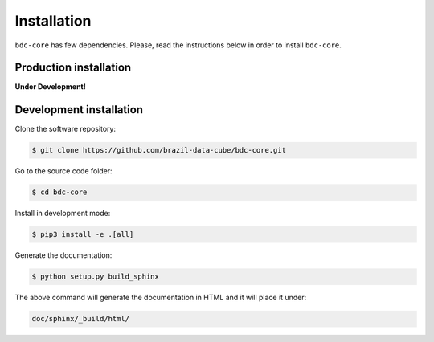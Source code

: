 ..
    This file is part of Python Module for BDC Core.
    Copyright (C) 2019 INPE.

    BDC Core is free software; you can redistribute it and/or modify it
    under the terms of the MIT License; see LICENSE file for more details.


Installation
============

``bdc-core`` has few dependencies. Please, read the instructions below in order to install ``bdc-core``.


Production installation
-----------------------

**Under Development!**

.. Install from `PyPI <https://pypi.org/>`_:
..
.. .. code-block:: shell
..
..     $ pip3 install bdc-core


Development installation
------------------------

Clone the software repository:

.. code-block:: shell

        $ git clone https://github.com/brazil-data-cube/bdc-core.git


Go to the source code folder:

.. code-block:: shell

        $ cd bdc-core


Install in development mode:

.. code-block:: shell

        $ pip3 install -e .[all]


Generate the documentation:

.. code-block:: shell

        $ python setup.py build_sphinx


The above command will generate the documentation in HTML and it will place it under:

.. code-block:: shell

    doc/sphinx/_build/html/
